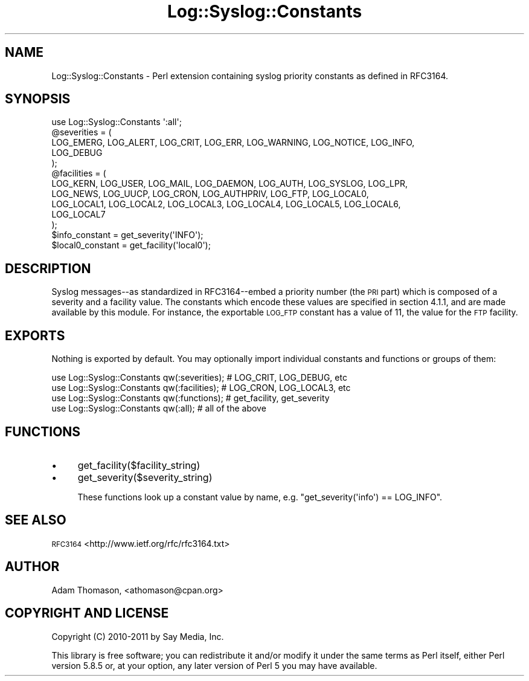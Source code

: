 .\" Automatically generated by Pod::Man 4.14 (Pod::Simple 3.40)
.\"
.\" Standard preamble:
.\" ========================================================================
.de Sp \" Vertical space (when we can't use .PP)
.if t .sp .5v
.if n .sp
..
.de Vb \" Begin verbatim text
.ft CW
.nf
.ne \\$1
..
.de Ve \" End verbatim text
.ft R
.fi
..
.\" Set up some character translations and predefined strings.  \*(-- will
.\" give an unbreakable dash, \*(PI will give pi, \*(L" will give a left
.\" double quote, and \*(R" will give a right double quote.  \*(C+ will
.\" give a nicer C++.  Capital omega is used to do unbreakable dashes and
.\" therefore won't be available.  \*(C` and \*(C' expand to `' in nroff,
.\" nothing in troff, for use with C<>.
.tr \(*W-
.ds C+ C\v'-.1v'\h'-1p'\s-2+\h'-1p'+\s0\v'.1v'\h'-1p'
.ie n \{\
.    ds -- \(*W-
.    ds PI pi
.    if (\n(.H=4u)&(1m=24u) .ds -- \(*W\h'-12u'\(*W\h'-12u'-\" diablo 10 pitch
.    if (\n(.H=4u)&(1m=20u) .ds -- \(*W\h'-12u'\(*W\h'-8u'-\"  diablo 12 pitch
.    ds L" ""
.    ds R" ""
.    ds C` ""
.    ds C' ""
'br\}
.el\{\
.    ds -- \|\(em\|
.    ds PI \(*p
.    ds L" ``
.    ds R" ''
.    ds C`
.    ds C'
'br\}
.\"
.\" Escape single quotes in literal strings from groff's Unicode transform.
.ie \n(.g .ds Aq \(aq
.el       .ds Aq '
.\"
.\" If the F register is >0, we'll generate index entries on stderr for
.\" titles (.TH), headers (.SH), subsections (.SS), items (.Ip), and index
.\" entries marked with X<> in POD.  Of course, you'll have to process the
.\" output yourself in some meaningful fashion.
.\"
.\" Avoid warning from groff about undefined register 'F'.
.de IX
..
.nr rF 0
.if \n(.g .if rF .nr rF 1
.if (\n(rF:(\n(.g==0)) \{\
.    if \nF \{\
.        de IX
.        tm Index:\\$1\t\\n%\t"\\$2"
..
.        if !\nF==2 \{\
.            nr % 0
.            nr F 2
.        \}
.    \}
.\}
.rr rF
.\" ========================================================================
.\"
.IX Title "Log::Syslog::Constants 3"
.TH Log::Syslog::Constants 3 "2011-03-04" "perl v5.32.0" "User Contributed Perl Documentation"
.\" For nroff, turn off justification.  Always turn off hyphenation; it makes
.\" way too many mistakes in technical documents.
.if n .ad l
.nh
.SH "NAME"
Log::Syslog::Constants \- Perl extension containing syslog priority constants as
defined in RFC3164.
.SH "SYNOPSIS"
.IX Header "SYNOPSIS"
.Vb 1
\&  use Log::Syslog::Constants \*(Aq:all\*(Aq;
\&
\&  @severities = (
\&    LOG_EMERG, LOG_ALERT, LOG_CRIT, LOG_ERR, LOG_WARNING, LOG_NOTICE, LOG_INFO,
\&    LOG_DEBUG
\&  );
\&
\&  @facilities = (
\&    LOG_KERN, LOG_USER, LOG_MAIL, LOG_DAEMON, LOG_AUTH, LOG_SYSLOG, LOG_LPR,
\&    LOG_NEWS, LOG_UUCP, LOG_CRON, LOG_AUTHPRIV, LOG_FTP, LOG_LOCAL0,
\&    LOG_LOCAL1, LOG_LOCAL2, LOG_LOCAL3, LOG_LOCAL4, LOG_LOCAL5, LOG_LOCAL6,
\&    LOG_LOCAL7
\&  );
\&
\&  $info_constant = get_severity(\*(AqINFO\*(Aq);
\&  $local0_constant = get_facility(\*(Aqlocal0\*(Aq);
.Ve
.SH "DESCRIPTION"
.IX Header "DESCRIPTION"
Syslog messages\*(--as standardized in RFC3164\-\-embed a priority number (the \s-1PRI\s0
part) which is composed of a severity and a facility value. The constants which
encode these values are specified in section 4.1.1, and are made available by
this module. For instance, the exportable \s-1LOG_FTP\s0 constant has a value of 11,
the value for the \s-1FTP\s0 facility.
.SH "EXPORTS"
.IX Header "EXPORTS"
Nothing is exported by default. You may optionally import individual constants
and functions or groups of them:
.PP
.Vb 4
\&  use Log::Syslog::Constants qw(:severities); # LOG_CRIT, LOG_DEBUG, etc
\&  use Log::Syslog::Constants qw(:facilities); # LOG_CRON, LOG_LOCAL3, etc
\&  use Log::Syslog::Constants qw(:functions); # get_facility, get_severity
\&  use Log::Syslog::Constants qw(:all); # all of the above
.Ve
.SH "FUNCTIONS"
.IX Header "FUNCTIONS"
.IP "\(bu" 4
get_facility($facility_string)
.IP "\(bu" 4
get_severity($severity_string)
.Sp
These functions look up a constant value by name, e.g.
\&\f(CW\*(C`get_severity(\*(Aqinfo\*(Aq) == LOG_INFO\*(C'\fR.
.SH "SEE ALSO"
.IX Header "SEE ALSO"
\&\s-1RFC3164\s0 <http://www.ietf.org/rfc/rfc3164.txt>
.SH "AUTHOR"
.IX Header "AUTHOR"
Adam Thomason, <athomason@cpan.org>
.SH "COPYRIGHT AND LICENSE"
.IX Header "COPYRIGHT AND LICENSE"
Copyright (C) 2010\-2011 by Say Media, Inc.
.PP
This library is free software; you can redistribute it and/or modify
it under the same terms as Perl itself, either Perl version 5.8.5 or,
at your option, any later version of Perl 5 you may have available.
